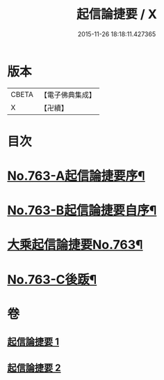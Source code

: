 #+TITLE: 起信論捷要 / X
#+DATE: 2015-11-26 18:18:11.427365
* 版本
 |     CBETA|【電子佛典集成】|
 |         X|【卍續】    |

* 目次
* [[file:KR6o0115_001.txt::001-0367a1][No.763-A起信論捷要序¶]]
* [[file:KR6o0115_001.txt::0367b1][No.763-B起信論捷要自序¶]]
* [[file:KR6o0115_001.txt::0367c4][大乘起信論捷要No.763¶]]
* [[file:KR6o0115_002.txt::0401a1][No.763-C後䟦¶]]
* 卷
** [[file:KR6o0115_001.txt][起信論捷要 1]]
** [[file:KR6o0115_002.txt][起信論捷要 2]]
